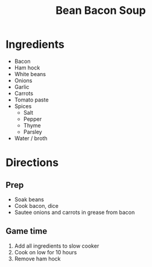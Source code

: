 #+TITLE: Bean Bacon Soup
* Ingredients
- Bacon
- Ham hock
- White beans
- Onions
- Garlic
- Carrots
- Tomato paste
- Spices
  - Salt
  - Pepper
  - Thyme
  - Parsley
- Water / broth
* Directions
** Prep
- Soak beans
- Cook bacon, dice
- Sautee onions and carrots in grease from bacon
** Game time
1. Add all ingredients to slow cooker
2. Cook on low for 10 hours
3. Remove ham hock
